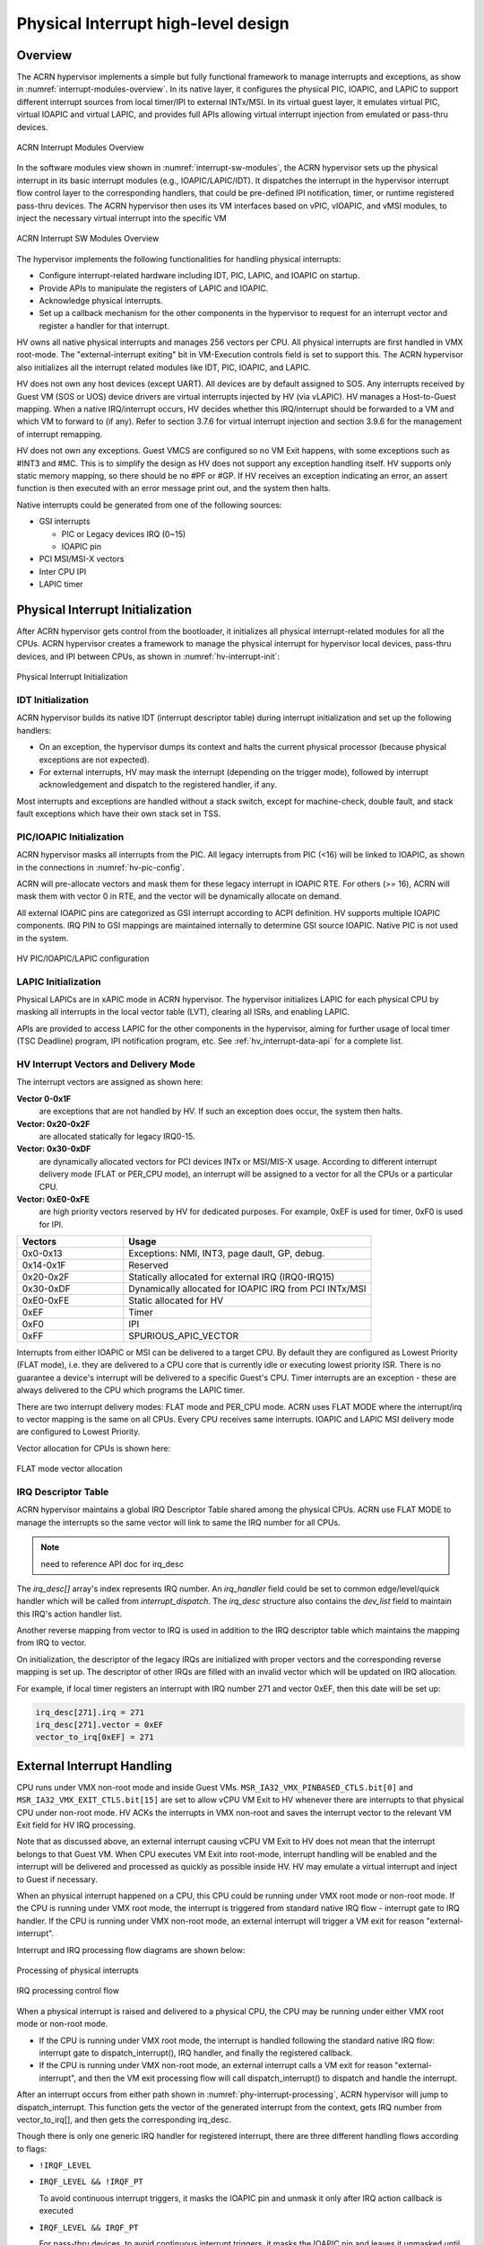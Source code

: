 .. _interrupt-hld:

Physical Interrupt high-level design
####################################

Overview
********

The ACRN hypervisor implements a simple but fully functional framework
to manage interrupts and exceptions, as show in
:numref:`interrupt-modules-overview`. In its native layer, it configures
the physical PIC, IOAPIC, and LAPIC to support different interrupt
sources from local timer/IPI to external INTx/MSI. In its virtual guest
layer, it emulates virtual PIC, virtual IOAPIC and virtual LAPIC, and
provides full APIs allowing virtual interrupt injection from emulated or
pass-thru devices.

.. figure:: images/interrupt-image3.png
   :align: center
   :width: 600px
   :name: interrupt-modules-overview

   ACRN Interrupt Modules Overview

In the software modules view shown in :numref:`interrupt-sw-modules`,
the ACRN hypervisor sets up the physical interrupt in its basic
interrupt modules (e.g., IOAPIC/LAPIC/IDT).  It dispatches the interrupt
in the hypervisor interrupt flow control layer to the corresponding
handlers, that could be pre-defined IPI notification, timer, or runtime
registered pass-thru devices.  The ACRN hypervisor then uses its VM
interfaces based on vPIC, vIOAPIC, and vMSI modules, to inject the
necessary virtual interrupt into the specific VM

.. figure:: images/interrupt-image2.png
   :align: center
   :width: 600px
   :name: interrupt-sw-modules

   ACRN Interrupt SW Modules Overview


The hypervisor implements the following functionalities for handling
physical interrupts:

-  Configure interrupt-related hardware including IDT, PIC, LAPIC, and
   IOAPIC on startup.

-  Provide APIs to manipulate the registers of LAPIC and IOAPIC.

-  Acknowledge physical interrupts.

-  Set up a callback mechanism for the other components in the
   hypervisor to request for an interrupt vector and register a
   handler for that interrupt.

HV owns all native physical interrupts and manages 256 vectors per CPU.
All physical interrupts are first handled in VMX root-mode.  The
"external-interrupt exiting" bit in VM-Execution controls field is set
to support this. The ACRN hypervisor also initializes all the interrupt
related modules like IDT, PIC, IOAPIC, and LAPIC.

HV does not own any host devices (except UART). All devices are by
default assigned to SOS. Any interrupts received by Guest VM (SOS or
UOS) device drivers are virtual interrupts injected by HV (via vLAPIC).
HV manages a Host-to-Guest mapping. When a native IRQ/interrupt occurs,
HV decides whether this IRQ/interrupt should be forwarded to a VM and
which VM to forward to (if any). Refer to section 3.7.6 for virtual
interrupt injection and section 3.9.6 for the management of interrupt
remapping.

HV does not own any exceptions. Guest VMCS are configured so no VM Exit
happens, with some exceptions such as #INT3 and #MC.  This is to
simplify the design as HV does not support any exception handling
itself. HV supports only static memory mapping, so there should be no
#PF or #GP. If HV receives an exception indicating an error, an assert
function is then executed with an error message print out, and the
system then halts.

Native interrupts could be generated from one of the following
sources:

-  GSI interrupts

   -  PIC or Legacy devices IRQ (0~15)
   -  IOAPIC pin

-  PCI MSI/MSI-X vectors
-  Inter CPU IPI
-  LAPIC timer

Physical Interrupt Initialization
*********************************

After ACRN hypervisor gets control from the bootloader, it
initializes all physical interrupt-related modules for all the CPUs. ACRN
hypervisor creates a framework to manage the physical interrupt for
hypervisor local devices, pass-thru devices, and IPI between CPUs, as
shown in :numref:`hv-interrupt-init`:

.. figure:: images/interrupt-image66.png
   :align: center
   :name: hv-interrupt-init

   Physical Interrupt Initialization

IDT Initialization
==================

ACRN hypervisor builds its native IDT (interrupt descriptor table)
during interrupt initialization and set up the following handlers:

-  On an exception, the hypervisor dumps its context and halts the current
   physical processor (because physical exceptions are not expected).

-  For external interrupts, HV may mask the interrupt (depending on the
   trigger mode), followed by interrupt acknowledgement and dispatch
   to the registered handler, if any.

Most interrupts and exceptions are handled without a stack switch,
except for machine-check, double fault, and stack fault exceptions which
have their own stack set in TSS.

PIC/IOAPIC Initialization
=========================

ACRN hypervisor masks all interrupts from the PIC. All legacy interrupts
from PIC (<16) will be linked to IOAPIC, as shown in the connections in
:numref:`hv-pic-config`.

ACRN will pre-allocate vectors and mask them for these legacy interrupt
in IOAPIC RTE. For others (>= 16), ACRN will mask them with vector 0 in
RTE, and the vector will be dynamically allocate on demand.

All external IOAPIC pins are categorized as GSI interrupt according to
ACPI definition. HV supports multiple IOAPIC components. IRQ PIN to GSI
mappings are maintained internally to determine GSI source IOAPIC.
Native PIC is not used in the system.

.. figure:: images/interrupt-image46.png
   :align: center
   :name: hv-pic-config

   HV PIC/IOAPIC/LAPIC configuration

LAPIC Initialization
====================

Physical LAPICs are in xAPIC mode in ACRN hypervisor. The hypervisor
initializes LAPIC for each physical CPU by masking all interrupts in the
local vector table (LVT), clearing all ISRs, and enabling LAPIC.

APIs are provided to access LAPIC for the other components in the
hypervisor, aiming for further usage of local timer (TSC Deadline)
program, IPI notification program, etc. See :ref:`hv_interrupt-data-api`
for a complete list.

HV Interrupt Vectors and Delivery Mode
======================================

The interrupt vectors are assigned as shown here:

**Vector 0-0x1F**
   are exceptions that are not handled by HV. If
   such an exception does occur, the system then halts.

**Vector: 0x20-0x2F**
   are allocated statically for legacy IRQ0-15.

**Vector: 0x30-0xDF**
   are dynamically allocated vectors for PCI devices
   INTx or MSI/MIS-X usage. According to different interrupt delivery mode
   (FLAT or PER_CPU mode), an interrupt will be assigned to a vector for
   all the CPUs or a particular CPU.

**Vector: 0xE0-0xFE**
   are high priority vectors reserved by HV for
   dedicated purposes. For example, 0xEF is used for timer, 0xF0 is used
   for IPI.

.. list-table::
   :widths: 30 70
   :header-rows: 1

   * - Vectors
     - Usage

   * - 0x0-0x13
     - Exceptions: NMI, INT3, page dault, GP, debug.

   * - 0x14-0x1F
     - Reserved

   * - 0x20-0x2F
     - Statically allocated for external IRQ (IRQ0-IRQ15)

   * - 0x30-0xDF
     - Dynamically allocated for IOAPIC IRQ from PCI INTx/MSI

   * - 0xE0-0xFE
     - Static allocated for HV

   * - 0xEF
     - Timer

   * - 0xF0
     - IPI

   * - 0xFF
     - SPURIOUS_APIC_VECTOR

Interrupts from either IOAPIC or MSI can be delivered to a target CPU.
By default they are configured as Lowest Priority (FLAT mode), i.e. they
are delivered to a CPU core that is currently idle or executing lowest
priority ISR. There is no guarantee a device's interrupt will be
delivered to a specific Guest's CPU. Timer interrupts are an exception -
these are always delivered to the CPU which programs the LAPIC timer.

There are two interrupt delivery modes: FLAT mode and PER_CPU mode. ACRN
uses FLAT MODE where the interrupt/irq to vector mapping is the same on all CPUs. Every
CPU receives same interrupts. IOAPIC and LAPIC MSI delivery mode are
configured to Lowest Priority.

Vector allocation for CPUs is shown here:

.. figure:: images/interrupt-image89.png
   :align: center

   FLAT mode vector allocation

IRQ Descriptor Table
====================

ACRN hypervisor maintains a global IRQ Descriptor Table shared among the
physical CPUs. ACRN use FLAT MODE to manage the interrupts so the
same vector will link to same the IRQ number for all CPUs.

.. note:: need to reference API doc for irq_desc


The *irq_desc[]* array's index represents IRQ number. An *irq_handler*
field could be set to common edge/level/quick handler which will be
called from *interrupt_dispatch*. The *irq_desc* structure also
contains the *dev_list* field to maintain this IRQ's action handler
list.

Another reverse mapping from vector to IRQ is used in addition to the
IRQ descriptor table which maintains the mapping from IRQ to vector.

On initialization, the descriptor of the legacy IRQs are initialized with
proper vectors and the corresponding reverse mapping is set up.
The descriptor of other IRQs are filled with an invalid
vector which will be updated on IRQ allocation.

For example, if local timer registers an interrupt with IRQ number 271 and
vector 0xEF, then this date will be set up:

.. code-block:: c

   irq_desc[271].irq = 271
   irq_desc[271].vector = 0xEF
   vector_to_irq[0xEF] = 271

External Interrupt Handling
***************************

CPU runs under VMX non-root mode and inside Guest VMs.
``MSR_IA32_VMX_PINBASED_CTLS.bit[0]`` and
``MSR_IA32_VMX_EXIT_CTLS.bit[15]`` are set to allow vCPU VM Exit to HV
whenever there are interrupts to that physical CPU under
non-root mode. HV ACKs the interrupts in VMX non-root and saves the
interrupt vector to the relevant VM Exit field for HV IRQ processing.

Note that as discussed above, an external interrupt causing vCPU VM Exit
to HV does not mean that the interrupt belongs to that Guest VM. When
CPU executes VM Exit into root-mode, interrupt handling will be enabled
and the interrupt will be delivered and processed as quickly as possible
inside HV. HV may emulate a virtual interrupt and inject to Guest if
necessary.

When an physical interrupt happened on a CPU, this CPU could be running
under VMX root mode or non-root mode. If the CPU is running under VMX
root mode, the interrupt is triggered from standard native IRQ flow -
interrupt gate to IRQ handler. If the CPU is running under VMX non-root
mode, an external interrupt will trigger a VM exit for reason
"external-interrupt".

Interrupt and IRQ processing flow diagrams are shown below:

.. figure:: images/interrupt-image48.png
   :align: center
   :name: phy-interrupt-processing

   Processing of physical interrupts

.. figure:: images/interrupt-image39.png
   :align: center

   IRQ processing control flow

When a physical interrupt is raised and delivered to a physical CPU, the
CPU may be running under either VMX root mode or non-root mode.

- If the CPU is running under VMX root mode, the interrupt is handled
  following the standard native IRQ flow: interrupt gate to
  dispatch_interrupt(), IRQ handler, and finally the registered callback.
- If the CPU is running under VMX non-root mode, an external interrupt
  calls a VM exit for reason "external-interrupt", and then the VM
  exit processing flow will call dispatch_interrupt() to dispatch and
  handle the interrupt.

After an interrupt occurs from either path shown in
:numref:`phy-interrupt-processing`, ACRN hypervisor will jump to
dispatch_interrupt. This function gets the vector of the generated
interrupt from the context, gets IRQ number from vector_to_irq[], and
then gets the corresponding irq_desc.

Though there is only one generic IRQ handler for registered interrupt,
there are three different handling flows according to flags:

-  ``!IRQF_LEVEL``
-  ``IRQF_LEVEL && !IRQF_PT``

   To avoid continuous interrupt triggers, it masks the IOAPIC pin and
   unmask it only after IRQ action callback is executed

-  ``IRQF_LEVEL && IRQF_PT``

   For pass-thru devices, to avoid continuous interrupt triggers, it masks
   the IOAPIC pin and leaves it unmasked until corresponding vIOAPIC
   pin gets an explicit EOI ACK from guest.

Since interrupts are not shared for multiple devices, there is only one
IRQ action registered for each interrupt

The IRQ number inside HV is a software concept to identify GSI and
Vectors. Each GSI will be mapped to one IRQ. The GSI number is usually the same
as the IRQ number. IRQ numbers greater than max GSI (nr_gsi) number are dynamically
assigned. For example, HV allocates an interrupt vector to a PCI device,
an IRQ number is then assigned to that vector. When the vector later
reaches a CPU, the corresponding IRQ routine is located and executed.

See :numref:`request-irq` for request IRQ control flow for different
conditions:

.. figure:: images/interrupt-image76.png
   :align: center
   :name: request-irq

   Request IRQ for different conditions

.. _ipi-management:

IPI Management
**************

The only purpose of IPI use in HV is to kick a vCPU out of non-root mode
and enter to HV mode. This requires I/O request and virtual interrupt
injection be distributed to different IPI vectors. The I/O request uses
IPI vector 0xF4 upcall (refer to Chapter 5.4). The virtual interrupt
injection uses IPI vector 0xF0.

0xF4 upcall
   A Guest vCPU VM Exit exits due to EPT violation or IO instruction trap.
   It requires Device Module to emulate the MMIO/PortIO instruction.
   However it could be that the Service OS (SOS) vCPU0 is still in non-root
   mode. So an IPI (0xF4 upcall vector) should be sent to the physical CPU0
   (with non-root mode as vCPU0 inside SOS) to force vCPU0 to VM Exit due
   to the external interrupt. The virtual upcall vector is then injected to
   SOS, and the vCPU0 inside SOS then will pick up the IO request and do
   emulation for other Guest.

0xF0 IPI flow
   If Device Module inside SOS needs to inject an interrupt to other Guest
   such as vCPU1, it will issue an IPI first to kick CPU1 (assuming CPU1 is
   running on vCPU1) to root-hv_interrupt-data-apmode. CPU1 will inject the
   interrupt before VM Enter.

.. _hv_interrupt-data-api:

Data structures and interfaces
******************************

IOAPIC
======

The following APIs are external interfaces for IOAPIC related
operations.

.. doxygengroup:: ioapic_ext_apis
   :project: Project ACRN
   :content-only:


LAPIC
=====

The following APIs are external interfaces for LAPIC related operations.

.. doxygengroup:: lapic_ext_apis
   :project: Project ACRN
   :content-only:


IPI
===

The following APIs are external interfaces for IPI related operations.

.. doxygengroup:: ipi_ext_apis
   :project: Project ACRN
   :content-only:


Physical Interrupt
==================

The following APIs are external interfaces for physical interrupt
related operations.

.. doxygengroup:: phys_int_ext_apis
   :project: Project ACRN
   :content-only:


